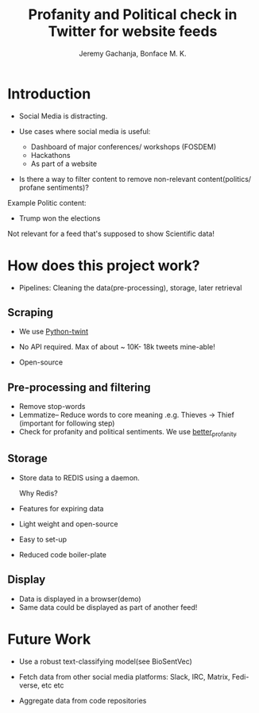 #+TITLE: Profanity and Political check in Twitter for website feeds
#+AUTHOR: Jeremy Gachanja, Bonface M. K.

* Introduction

- Social Media is distracting.

- Use cases where social media is useful:
  - Dashboard of major conferences/ workshops (FOSDEM)
  - Hackathons
  - As part of a website

- Is there a way to filter content to remove non-relevant
  content(politics/ profane sentiments)?

Example Politic content:
- Trump won the elections

Not relevant for a feed that's supposed to show Scientific data!

* How does this project work?
- Pipelines: Cleaning the data(pre-processing), storage, later
  retrieval

** Scraping

- We use [[https://github.com/twintproject/twint][Python-twint]]

- No API required. Max of about ~ 10K- 18k tweets mine-able!

- Open-source

** Pre-processing and filtering

- Remove stop-words
- Lemmatize-- Reduce words to core meaning .e.g. Thieves -> Thief
  (important for following step)
- Check for profanity and political sentiments. We use [[https://github.com/snguyenthanh/better_profanity][better_profanity]]

** Storage

- Store data to REDIS using a daemon.

  Why Redis?

- Features for expiring data
- Light weight and open-source
- Easy to set-up
- Reduced code boiler-plate

** Display

- Data is displayed in a browser(demo)
- Same data could be displayed as part of another feed!

* Future Work

- Use a robust text-classifying model(see BioSentVec)

- Fetch data from other social media platforms: Slack, IRC, Matrix,
  Fedi-verse, etc etc

- Aggregate data from code repositories
